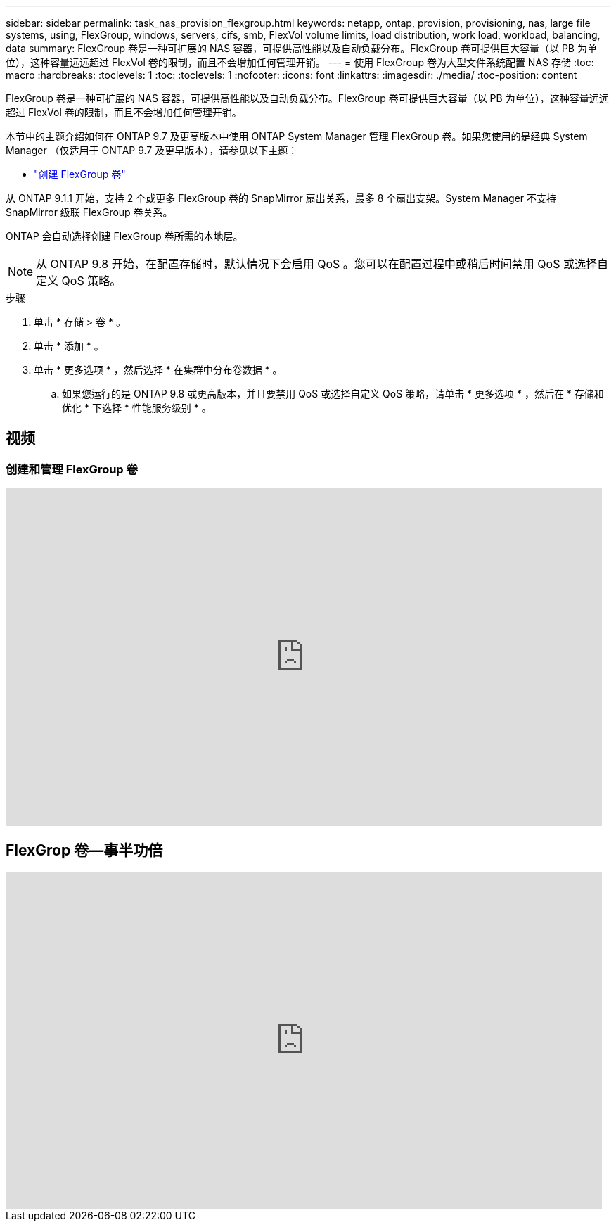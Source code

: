 ---
sidebar: sidebar 
permalink: task_nas_provision_flexgroup.html 
keywords: netapp, ontap, provision, provisioning, nas, large file systems, using, FlexGroup, windows, servers, cifs, smb, FlexVol volume limits, load distribution, work load, workload, balancing, data 
summary: FlexGroup 卷是一种可扩展的 NAS 容器，可提供高性能以及自动负载分布。FlexGroup 卷可提供巨大容量（以 PB 为单位），这种容量远远超过 FlexVol 卷的限制，而且不会增加任何管理开销。 
---
= 使用 FlexGroup 卷为大型文件系统配置 NAS 存储
:toc: macro
:hardbreaks:
:toclevels: 1
:toc: 
:toclevels: 1
:nofooter: 
:icons: font
:linkattrs: 
:imagesdir: ./media/
:toc-position: content


[role="lead"]
FlexGroup 卷是一种可扩展的 NAS 容器，可提供高性能以及自动负载分布。FlexGroup 卷可提供巨大容量（以 PB 为单位），这种容量远远超过 FlexVol 卷的限制，而且不会增加任何管理开销。

本节中的主题介绍如何在 ONTAP 9.7 及更高版本中使用 ONTAP System Manager 管理 FlexGroup 卷。如果您使用的是经典 System Manager （仅适用于 ONTAP 9.7 及更早版本），请参见以下主题：

* https://docs.netapp.com/us-en/ontap-sm-classic/online-help-96-97/task_creating_flexgroup_volumes.html["创建 FlexGroup 卷"^]


从 ONTAP 9.1.1 开始，支持 2 个或更多 FlexGroup 卷的 SnapMirror 扇出关系，最多 8 个扇出支架。System Manager 不支持 SnapMirror 级联 FlexGroup 卷关系。

ONTAP 会自动选择创建 FlexGroup 卷所需的本地层。


NOTE: 从 ONTAP 9.8 开始，在配置存储时，默认情况下会启用 QoS 。您可以在配置过程中或稍后时间禁用 QoS 或选择自定义 QoS 策略。

.步骤
. 单击 * 存储 > 卷 * 。
. 单击 * 添加 * 。
. 单击 * 更多选项 * ，然后选择 * 在集群中分布卷数据 * 。
+
.. 如果您运行的是 ONTAP 9.8 或更高版本，并且要禁用 QoS 或选择自定义 QoS 策略，请单击 * 更多选项 * ，然后在 * 存储和优化 * 下选择 * 性能服务级别 * 。






== 视频



=== 创建和管理 FlexGroup 卷

video::gB-yF1UTv2I[youtube, width=848,height=480]


== FlexGrop 卷—事半功倍

video::0B4nlChf0b4[youtube, width=848,height=480]